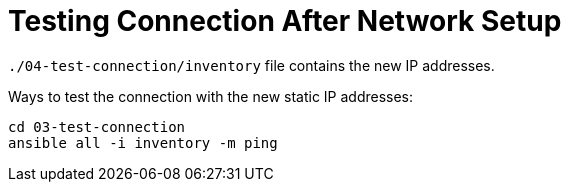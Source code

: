 = Testing Connection After Network Setup

`./04-test-connection/inventory` file contains the new IP addresses.

Ways to test the connection with the new static IP addresses:

[source,shell script]
----
cd 03-test-connection
ansible all -i inventory -m ping
----
